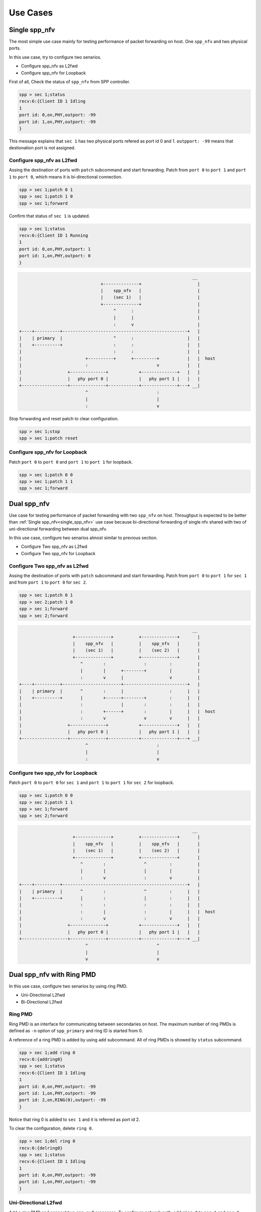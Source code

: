 ..  BSD LICENSE
    Copyright(c) 2010-2014 Intel Corporation. All rights reserved.
    All rights reserved.

    Redistribution and use in source and binary forms, with or without
    modification, are permitted provided that the following conditions
    are met:

    * Redistributions of source code must retain the above copyright
    notice, this list of conditions and the following disclaimer.
    * Redistributions in binary form must reproduce the above copyright
    notice, this list of conditions and the following disclaimer in
    the documentation and/or other materials provided with the
    distribution.
    * Neither the name of Intel Corporation nor the names of its
    contributors may be used to endorse or promote products derived
    from this software without specific prior written permission.

    THIS SOFTWARE IS PROVIDED BY THE COPYRIGHT HOLDERS AND CONTRIBUTORS
    "AS IS" AND ANY EXPRESS OR IMPLIED WARRANTIES, INCLUDING, BUT NOT
    LIMITED TO, THE IMPLIED WARRANTIES OF MERCHANTABILITY AND FITNESS FOR
    A PARTICULAR PURPOSE ARE DISCLAIMED. IN NO EVENT SHALL THE COPYRIGHT
    OWNER OR CONTRIBUTORS BE LIABLE FOR ANY DIRECT, INDIRECT, INCIDENTAL,
    SPECIAL, EXEMPLARY, OR CONSEQUENTIAL DAMAGES (INCLUDING, BUT NOT
    LIMITED TO, PROCUREMENT OF SUBSTITUTE GOODS OR SERVICES; LOSS OF USE,
    DATA, OR PROFITS; OR BUSINESS INTERRUPTION) HOWEVER CAUSED AND ON ANY
    THEORY OF LIABILITY, WHETHER IN CONTRACT, STRICT LIABILITY, OR TORT
    (INCLUDING NEGLIGENCE OR OTHERWISE) ARISING IN ANY WAY OUT OF THE USE
    OF THIS SOFTWARE, EVEN IF ADVISED OF THE POSSIBILITY OF SUCH DAMAGE.

Use Cases
=========

.. _single_spp_nfv:

Single spp_nfv
--------------

The most simple use case mainly for testing performance of packet
forwarding on host.
One ``spp_nfv`` and two physical ports.

In this use case, try to configure two senarios.

- Configure spp_nfv as L2fwd
- Configure spp_nfv for Loopback


First of all, Check the status of ``spp_nfv`` from SPP controller.

.. code-block:: console

    spp > sec 1;status
    recv:6:{Client ID 1 Idling
    1
    port id: 0,on,PHY,outport: -99
    port id: 1,on,PHY,outport: -99
    }

This message explains that ``sec 1`` has two physical ports refered as
port id 0 and 1.
``outpport: -99`` means that destionation port is not assigned.


Configure spp_nfv as L2fwd
~~~~~~~~~~~~~~~~~~~~~~~~~~

Assing the destination of ports with ``patch`` subcommand and
start forwarding.
Patch from ``port 0`` to ``port 1`` and ``port 1`` to ``port 0``,
which means it is bi-directional connection.

.. code-block:: console

    spp > sec 1;patch 0 1
    spp > sec 1;patch 1 0
    spp > sec 1;forward

Confirm that status of ``sec 1`` is updated.

.. code-block:: console

    spp > sec 1;status
    recv:6:{Client ID 1 Running
    1
    port id: 0,on,PHY,outport: 1
    port id: 1,on,PHY,outport: 0
    }

.. code-block:: console

                                                                        __
                                    +--------------+                      |
                                    |    spp_nfv   |                      |
                                    |    (sec 1)   |                      |
                                    +--------------+                      |
                                         ^      :                         |
                                         |      |                         |
                                         :      v                         |
    +----+----------+-------------------------------------------------+   |
    |    | primary  |                    ^      :                     |   |
    |    +----------+                    :      :                     |   |
    |                                    :      :                     |   |
    |                         +----------+      +---------+           |   |  host
    |                         :                           v           |   |
    |                  +--------------+            +--------------+   |   |
    |                  |   phy port 0 |            |   phy port 1 |   |   |
    +------------------+--------------+------------+--------------+---+ __|
                              ^                           :
                              |                           |
                              :                           v

Stop forwarding and reset patch to clear configuration.

.. code-block:: console

    spp > sec 1;stop
    spp > sec 1;patch reset


Configure spp_nfv for Loopback
~~~~~~~~~~~~~~~~~~~~~~~~~~~~~~

Patch ``port 0`` to ``port 0`` and ``port 1`` to ``port 1``
for loopback.

.. code-block:: console

    spp > sec 1;patch 0 0
    spp > sec 1;patch 1 1
    spp > sec 1;forward


Dual spp_nfv
------------

Use case for testing performance of packet forwarding
with two ``spp_nfv`` on host.
Throughput is expected to be better than
:ref:`Single spp_nfv<single_spp_nfv>`
use case
because bi-directional forwarding of single nfv shared with two of
uni-directional forwarding between dual spp_nfv.

In this use case, configure two senarios almost similar to
previous section.

- Configure Two spp_nfv as L2fwd
- Configure Two spp_nfv for Loopback


Configure Two spp_nfv as L2fwd
~~~~~~~~~~~~~~~~~~~~~~~~~~~~~~

Assing the destination of ports with ``patch`` subcommand and
start forwarding.
Patch from ``port 0`` to ``port 1`` for ``sec 1`` and
from ``port 1`` to ``port 0`` for ``sec 2``.

.. code-block:: console

    spp > sec 1;patch 0 1
    spp > sec 2;patch 1 0
    spp > sec 1;forward
    spp > sec 2;forward

.. code-block:: console

                                                                        __
                         +--------------+          +--------------+       |
                         |    spp_nfv   |          |    spp_nfv   |       |
                         |    (sec 1)   |          |    (sec 2)   |       |
                         +--------------+          +--------------+       |
                            ^        :               :         :          |
                            |        |      +--------+         |          |
                            :        v      |                  v          |
    +----+----------+-----------------------+-------------------------+   |
    |    | primary  |       ^        :      |                  :      |   |
    |    +----------+       |        +------+--------+         :      |   |
    |                       :               |        :         :      |   |
    |                       :        +------+        :         |      |   |  host
    |                       :        v               v         v      |   |
    |                  +--------------+            +--------------+   |   |
    |                  |   phy port 0 |            |   phy port 1 |   |   |
    +------------------+--------------+------------+--------------+---+ __|
                              ^                           :
                              |                           |
                              :                           v


Configure two spp_nfv for Loopback
~~~~~~~~~~~~~~~~~~~~~~~~~~~~~~~~~~

Patch ``port 0`` to ``port 0`` for ``sec 1`` and
``port 1`` to ``port 1`` for ``sec 2`` for loopback.

.. code-block:: console

    spp > sec 1;patch 0 0
    spp > sec 2;patch 1 1
    spp > sec 1;forward
    spp > sec 2;forward

.. code-block:: console

                                                                        __
                         +--------------+          +--------------+       |
                         |    spp_nfv   |          |    spp_nfv   |       |
                         |    (sec 1)   |          |    (sec 2)   |       |
                         +--------------+          +--------------+       |
                            ^        :               ^         :          |
                            |        |               |         |          |
                            :        v               :         v          |
    +----+----------+-------------------------------------------------+   |
    |    | primary  |       ^        :               ^         :      |   |
    |    +----------+       |        :               |         :      |   |
    |                       :        :               :         :      |   |
    |                       :        |               :         |      |   |  host
    |                       :        v               :         v      |   |
    |                  +--------------+            +--------------+   |   |
    |                  |   phy port 0 |            |   phy port 1 |   |   |
    +------------------+--------------+------------+--------------+---+ __|
                              ^                           ^
                              |                           |
                              v                           v


Dual spp_nfv with Ring PMD
--------------------------

In this use case, configure two senarios by using ring PMD.

- Uni-Directional L2fwd
- Bi-Directional L2fwd

Ring PMD
~~~~~~~~

Ring PMD is an interface for communicating between secondaries on host.
The maximum number of ring PMDs is defined as ``-n``  option of
``spp_primary`` and ring ID is started from 0.

A reference of a ring PMD is added by using ``add`` subcommand.
All of ring PMDs is showed by ``status`` subcommand.

.. code-block:: console

    spp > sec 1;add ring 0
    recv:6:{addring0}
    spp > sec 1;status
    recv:6:{Client ID 1 Idling
    1
    port id: 0,on,PHY,outport: -99
    port id: 1,on,PHY,outport: -99
    port id: 2,on,RING(0),outport: -99
    }

Notice that ring 0 is added to ``sec 1`` and it is referred as
port id 2.

To clear the configuration, delete ``ring 0``.

.. code-block:: console

    spp > sec 1;del ring 0
    recv:6:{delring0}
    spp > sec 1;status
    recv:6:{Client ID 1 Idling
    1
    port id: 0,on,PHY,outport: -99
    port id: 1,on,PHY,outport: -99
    }


Uni-Directional L2fwd
~~~~~~~~~~~~~~~~~~~~~

Add a ring PMD and connect two ``spp_nvf`` processes.
To configure network path, add ``ring 0`` to ``sec 1`` and ``sec 2``.
Then, connect it with ``patch`` subcommand.

.. code-block:: console

    spp > sec 1;add ring 0
    spp > sec 2;add ring 0
    spp > sec 1;patch 0 2
    spp > sec 2;patch 2 1
    spp > sec 1;forward
    spp > sec 2;forward

.. code-block:: console

                                                                        __
                       +----------+      ring 0      +----------+         |
                       |  spp_nfv |    +--------+    |  spp_nfv |         |
                       |  (sec 1) | -> |  |  |  |- > |  (sec 2) |         |
                       +----------+    +--------+    +----------+         |
                          ^                                   :           |
                          |                                   |           |
                          :                                   v           |
    +----+----------+-------------------------------------------------+   |
    |    | primary  |       ^                               :         |   |
    |    +----------+       |                               :         |   |
    |                       :                               :         |   |
    |                       :                               |         |   |  host
    |                       :                               v         |   |
    |                  +--------------+            +--------------+   |   |
    |                  |   phy port 0 |            |   phy port  1|   |   |
    +------------------+--------------+------------+--------------+---+ __|
                              ^                           :
                              |                           |
                              :                           v


Bi-Directional L2fwd
~~~~~~~~~~~~~~~~~~~~

Add two ring PMDs to two ``spp_nvf`` processes.
For bi-directional forwarding,
patch ``ring 0`` for a path from ``sec 1`` to ``sec 2``
and ``ring 1`` for another path from ``sec 2`` to ``sec 1``.

First, add ``ring 0`` and ``ring 1`` to ``sec 1``.

.. code-block:: console

    spp > sec 1;add ring 0
    spp > sec 1;add ring 1
    spp > sec 1;status
    recv:6:{Client ID 1 Idling
    1
    port id: 0,on,PHY,outport: -99
    port id: 1,on,PHY,outport: -99
    port id: 2,on,RING(0),outport: -99
    port id: 3,on,RING(1),outport: -99
    }


Then, add ``ring 0`` and ``ring 1`` to ``sec 2``.

.. code-block:: console

    spp > sec 2;add ring 0
    spp > sec 2;add ring 1
    spp > sec 1;patch 0 2
    spp > sec 1;patch 3 0
    spp > sec 2;patch 1 3
    spp > sec 2;patch 2 1
    spp > sec 1;forward
    spp > sec 2;forward

.. code-block:: console

                                                                        __
                                        ring 0                            |
                                      +--------+                          |
                    +------------+ <--|  |  |  |<-- +-----------+         |
                    |          p3|    +--------+    |p3         |         |
                    |  spp_nfv   |                  |  spp_nfv  |         |
                    |  (sec 1) p2|--> +--------+ -->|p2 (sec 2) |         |
                    +------------+    |  |  |  |    +-----------+         |
                            ^         +--------+          ^               |
                            |           ring 1            |               |
                            v                             v               |
    +---+----------+--------------------------------------------------+   |
    |   | primary  |        ^                             ^           |   |
    |   +----------+        |                             :           |   |
    |                       :                             :           |   |
    |                       :                             |           |   |  host
    |                       v                             v           |   |
    |                  +--------------+            +--------------+   |   |
    |                  |  phy port 0  |            |  phy port 1  |   |   |
    +------------------+--------------+------------+--------------+---+ __|
                              ^                           ^
                              |                           |
                              v                           v


Single spp_nfv with Vhost PMD
-----------------------------

Vhost PMD
~~~~~~~~~

Vhost PMD is an interface for communicating between on hsot and guest VM.
As described in
:doc:`How to Use<howto_use>`,
vhost must be created by ``add`` subcommand before the VM is launched.


Setup Vhost PMD
~~~~~~~~~~~~~~~

In this use case, add ``vhost 0`` to ``sec 1`` for communicating
with the VM.
First, check if ``/tmp/sock0`` is already exist.
You have to remove it already exist to avoid failure of socket file
creation.

.. code-block:: console

    $ ls /tmp | grep sock
    sock0 ...

    # remove it if exist
    $ rm /tmp/sock0

Create ``/tmp/sock0`` from ``sec 1``.

.. code-block:: console

    spp > sec 1;add vhost 0


Uni-Directional L2fwd with Vhost PMD
~~~~~~~~~~~~~~~~~~~~~~~~~~~~~~~~~~~~

Start a VM with vhost interface as described in
:doc:`How to Use<howto_use>`
and launch ``spp_vm`` with secondary ID 2.
You find ``sec 2`` from controller after launched.

Patch ``port 0`` and ``port 1`` to ``vhost 0`` with ``sec 1``
running on host.
Inside VM, configure loopback by patching ``port 0`` and ``port 0``
with ``sec 2``.

.. code-block:: console

    spp > sec 1;patch 0 2
    spp > sec 1;patch 2 1
    spp > sec 2;patch 0 0
    spp > sec 1;forward
    spp > sec 2;forward

.. code-block:: console

                                                    __
                          +-----------------------+   |
                          | guest                 |   |
                          |                       |   |
                          |   +--------------+    |   |  guest
                          |   |    spp_vm    |    |   |  192.168.122.51
                          |   |    (sec 2)   |    |   |
                          |   |      p0      |    |   |
                          +---+--------------+----+ __|
                               ^           :
                               |  virtio   |
                               |           V                          __
                           +--------------------+                       |
                           |      spp_nfv       |                       |
                           | p2   (sec 1)       |                       |
                           +--------------------+                       |
                               ^           :                            |
                               |           +---------- +                |
                               :                       v                |
    +----+----------+--------------------------------------------+      |
    |    | primary  |       ^                          :         |      |
    |    +----------+       |                          :         |      |
    |                       :                          |         |      | host
    |                       :                          v         |      | 192.168.122.1
    |                  +--------------+       +--------------+   |      |
    |                  |   phy port 0 |       |  phy port  1 |   |      |
    +------------------+--------------+-------+--------------+---+    __|
                              ^                           :
                              |                           |
                              :                           v
